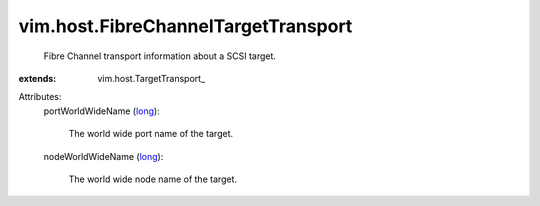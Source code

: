 
vim.host.FibreChannelTargetTransport
====================================
  Fibre Channel transport information about a SCSI target.
:extends: vim.host.TargetTransport_

Attributes:
    portWorldWideName (`long <https://docs.python.org/2/library/stdtypes.html>`_):

       The world wide port name of the target.
    nodeWorldWideName (`long <https://docs.python.org/2/library/stdtypes.html>`_):

       The world wide node name of the target.
